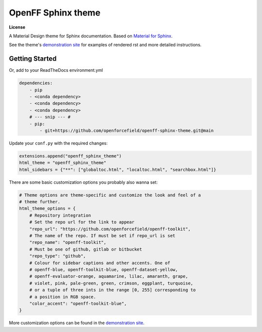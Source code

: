 OpenFF Sphinx theme
=====================

**License**

|MIT License|

A Material Design theme for Sphinx documentation.
Based on `Material for Sphinx <https://bashtage.github.io/sphinx-material/>`_.

See the theme's `demonstration site <https://openforcefield.github.io/openff-sphinx-theme/>`_ for examples of rendered rst and more detailed instructions.

Getting Started
---------------

Or, add to your ReadTheDocs environment.yml

.. code-block:: yaml

    dependencies:
        - pip
        - <conda dependency>
        - <conda dependency>
        - <conda dependency>
        # --- snip --- #
        - pip:
            - git+https://github.com/openforcefield/openff-sphinx-theme.git@main

Update your ``conf.py`` with the required changes:

.. code-block:: python

    extensions.append("openff_sphinx_theme")
    html_theme = "openff_sphinx_theme"
    html_sidebars = {"**": ["globaltoc.html", "localtoc.html", "searchbox.html"]}
    
There are some basic customization options you probably also wanna set:

.. code-block:: python

    # Theme options are theme-specific and customize the look and feel of a
    # theme further.
    html_theme_options = {
        # Repository integration
        # Set the repo url for the link to appear
        "repo_url": "https://github.com/openforcefield/openff-toolkit",
        # The name of the repo. If must be set if repo_url is set
        "repo_name": "openff-toolkit",
        # Must be one of github, gitlab or bitbucket
        "repo_type": "github",
        # Colour for sidebar captions and other accents. One of
        # openff-blue, openff-toolkit-blue, openff-dataset-yellow,
        # openff-evaluator-orange, aquamarine, lilac, amaranth, grape,
        # violet, pink, pale-green, green, crimson, eggplant, turquoise,
        # or a tuple of three ints in the range [0, 255] corresponding to
        # a position in RGB space.
        "color_accent": "openff-toolkit-blue",
    }

More customization options can be found in the `demonstration site <https://openforcefield.github.io/openff-sphinx-theme/>`_.

.. |MIT License| image:: https://img.shields.io/badge/License-MIT-blue.svg
   :target: https://opensource.org/licenses/MIT-Clause

